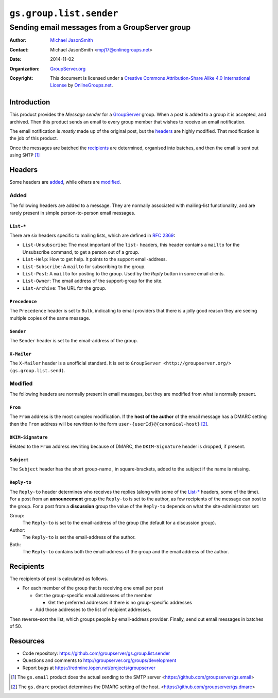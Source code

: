 ========================
``gs.group.list.sender``
========================
~~~~~~~~~~~~~~~~~~~~~~~~~~~~~~~~~~~~~~~~~~~~~~~
Sending email messages from a GroupServer group
~~~~~~~~~~~~~~~~~~~~~~~~~~~~~~~~~~~~~~~~~~~~~~~

:Author: `Michael JasonSmith`_
:Contact: Michael JasonSmith <mpj17@onlinegroups.net>
:Date: 2014-11-02
:Organization: `GroupServer.org`_
:Copyright: This document is licensed under a
  `Creative Commons Attribution-Share Alike 4.0 International License`_
  by `OnlineGroups.net`_.

..  _Creative Commons Attribution-Share Alike 4.0 International License:
    http://creativecommons.org/licenses/by-sa/4.0/

Introduction
============

This product provides the *Message sender* for a GroupServer_
group. When a post is added to a group it is accepted, and
archived. Then this product sends an email to every group member
that wishes to receive an email notification. 

The email notification is *mostly* made up of the original post,
but the headers_ are highly modified. That modification is the
job of this product.

Once the messages are batched the recipients_ are determined,
organised into batches, and then the email is sent out using
``SMTP`` [#gsemail]_

Headers
=======

Some headers are added_, while others are modified_.

Added
-----

The following headers are added to a message. They are normally
associated with mailing-list functionality, and are rarely
present in simple person-to-person email messages.

``List-*``
~~~~~~~~~~

There are six headers specific to mailing lists, which are
defined in `RFC 2369`_:

* ``List-Unsubscribe``: The most important of the ``list-``
  headers, this header contains a ``mailto`` for the Unsubscribe
  command, to get a person out of a group.
* ``List-Help``: How to get help. It points to the support
  email-address.
* ``List-Subscribe``: A ``mailto`` for subscribing to the group.
* ``List-Post``: A ``mailto`` for posting to the group. Used by
  the *Reply* button in some email clients.
* ``List-Owner``: The email address of the support-group for the site.
* ``List-Archive``: The URL for the group.

.. _RFC 2369: https://tools.ietf.org/html/RFC2369

``Precedence``
~~~~~~~~~~~~~~

The ``Precedence`` header is set to ``Bulk``, indicating to email
providers that there is a jolly good reason they are seeing
multiple copies of the same message.

``Sender``
~~~~~~~~~~

The ``Sender`` header is set to the email-address of the group.

``X-Mailer``
~~~~~~~~~~~~

The ``X-Mailer`` header is a unofficial standard. It is set to
``GroupServer <http://groupserver.org/> (gs.group.list.send)``.

Modified
--------

The following headers are normally present in email messages, but
they are modified from what is normally present.

``From``
~~~~~~~~

The ``From`` address is the most complex modification. If the
**host of the author** of the email message has a DMARC setting
then the ``From`` address will be rewritten to the form
``user-{userId}@{canonical-host}`` [#gsdmarc]_.

``DKIM-Signature``
~~~~~~~~~~~~~~~~~~

Related to the ``From`` address rewriting because of DMARC, the
``DKIM-Signature`` header is dropped, if present.

``Subject``
~~~~~~~~~~~

The ``Subject`` header has the short group-name , in
square-brackets, added to the subject if the name is missing.

``Reply-to``
~~~~~~~~~~~~

The ``Reply-to`` header determines who receives the replies
(along with some of the `List-*`_ headers, some of the time).
For a post from an **announcement** group the ``Reply-to`` is set
to the author, as few recipients of the message can post to the
group. For a post from a **discussion** group the value of the
``Reply-to`` depends on what the site-administrator set:

Group:
  The ``Reply-to`` is set to the email-address of the group (the
  default for a discussion group).

Author:
  The ``Reply-to`` is set the email-address of the author.

Both:
  The ``Reply-to`` contains both the email-address of the group
  and the email address of the author.

Recipients
==========

The recipients of post is calculated as follows.

* For each member of the group that is receiving one email per
  post

  + Get the group-specific email addresses of the member

    - Get the preferred addresses if there is no group-specific
      addresses

  + Add those addresses to the list of recipient addresses.

Then reverse-sort the list, which groups people by email-address
provider. Finally, send out email messages in batches of 50.

Resources
=========

- Code repository: https://github.com/groupserver/gs.group.list.sender
- Questions and comments to http://groupserver.org/groups/development
- Report bugs at https://redmine.iopen.net/projects/groupserver

.. [#gsemail] The ``gs.email`` product does the actual sending to
              the SMTP server
              <https://github.com/groupserver/gs.email>
.. [#gsdmarc] The ``gs.dmarc`` product determines the DMARC
              setting of the host.
              <https://github.com/groupserver/gs.dmarc>

.. _GroupServer: http://groupserver.org/
.. _GroupServer.org: http://groupserver.org/
.. _OnlineGroups.Net: https://onlinegroups.net
.. _Michael JasonSmith: http://groupserver.org/p/mpj17

..  LocalWords:  DMARC github SMTP mailto DKIM

